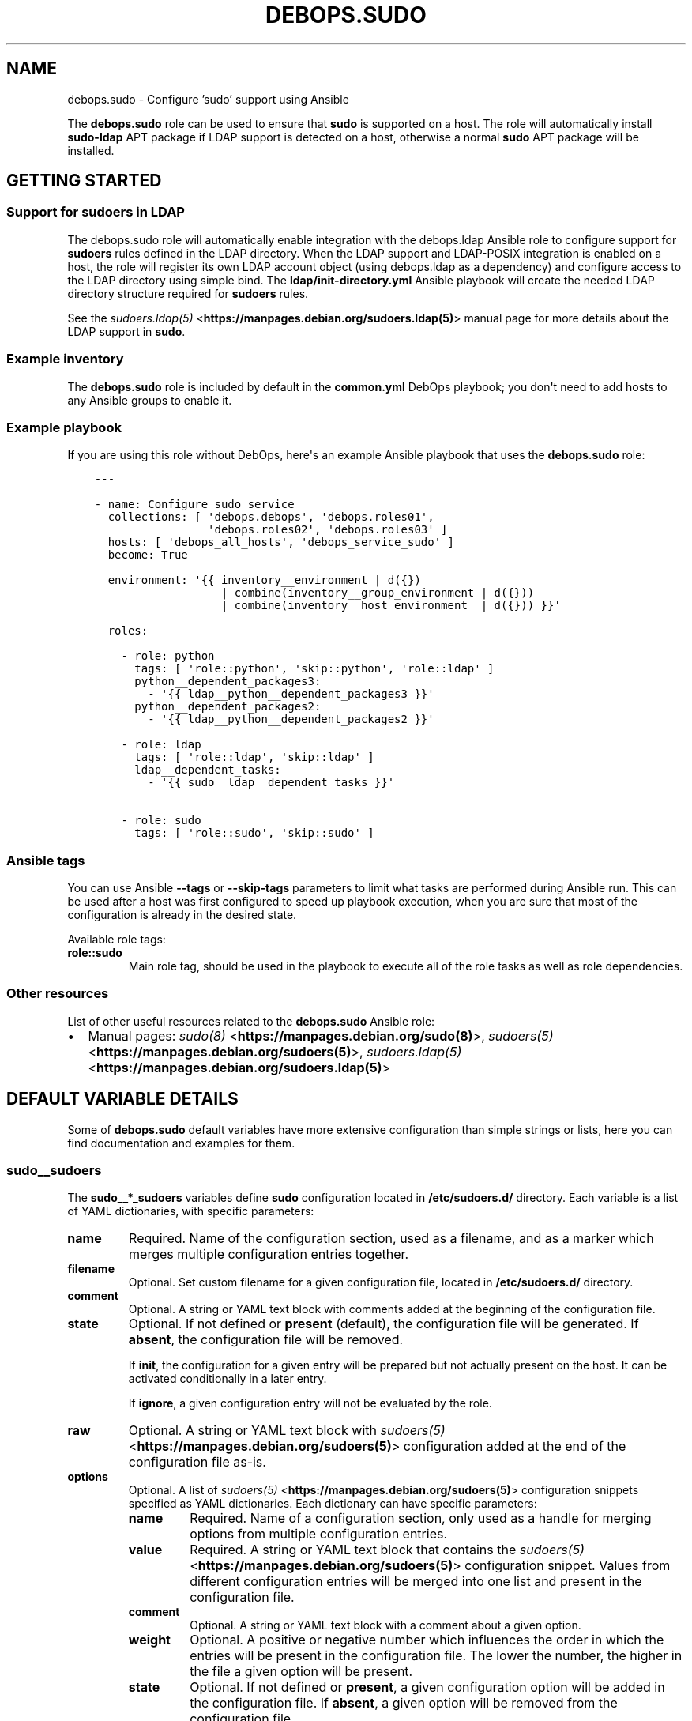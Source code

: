 .\" Man page generated from reStructuredText.
.
.TH "DEBOPS.SUDO" "5" "Jun 30, 2021" "v2.0.10" "DebOps"
.SH NAME
debops.sudo \- Configure 'sudo' support using Ansible
.
.nr rst2man-indent-level 0
.
.de1 rstReportMargin
\\$1 \\n[an-margin]
level \\n[rst2man-indent-level]
level margin: \\n[rst2man-indent\\n[rst2man-indent-level]]
-
\\n[rst2man-indent0]
\\n[rst2man-indent1]
\\n[rst2man-indent2]
..
.de1 INDENT
.\" .rstReportMargin pre:
. RS \\$1
. nr rst2man-indent\\n[rst2man-indent-level] \\n[an-margin]
. nr rst2man-indent-level +1
.\" .rstReportMargin post:
..
.de UNINDENT
. RE
.\" indent \\n[an-margin]
.\" old: \\n[rst2man-indent\\n[rst2man-indent-level]]
.nr rst2man-indent-level -1
.\" new: \\n[rst2man-indent\\n[rst2man-indent-level]]
.in \\n[rst2man-indent\\n[rst2man-indent-level]]u
..
.sp
The \fBdebops.sudo\fP role can be used to ensure that \fBsudo\fP is
supported on a host. The role will automatically install \fBsudo\-ldap\fP APT
package if LDAP support is detected on a host, otherwise a normal \fBsudo\fP APT
package will be installed.
.SH GETTING STARTED
.SS Support for sudoers in LDAP
.sp
The debops.sudo role will automatically enable integration with the
debops.ldap Ansible role to configure support for \fBsudoers\fP rules
defined in the LDAP directory. When the LDAP support and LDAP\-POSIX
integration is enabled on a host, the role will register its
own LDAP account object (using debops.ldap as a dependency) and
configure access to the LDAP directory using simple bind. The
\fBldap/init\-directory.yml\fP Ansible playbook will create the needed LDAP
directory structure required for \fBsudoers\fP rules.
.sp
See the \fI\%sudoers.ldap(5)\fP <\fBhttps://manpages.debian.org/sudoers.ldap(5)\fP> manual page for more details about the LDAP
support in \fBsudo\fP\&.
.SS Example inventory
.sp
The \fBdebops.sudo\fP role is included by default in the \fBcommon.yml\fP DebOps
playbook; you don\(aqt need to add hosts to any Ansible groups to enable it.
.SS Example playbook
.sp
If you are using this role without DebOps, here\(aqs an example Ansible playbook
that uses the \fBdebops.sudo\fP role:
.INDENT 0.0
.INDENT 3.5
.sp
.nf
.ft C
\-\-\-

\- name: Configure sudo service
  collections: [ \(aqdebops.debops\(aq, \(aqdebops.roles01\(aq,
                 \(aqdebops.roles02\(aq, \(aqdebops.roles03\(aq ]
  hosts: [ \(aqdebops_all_hosts\(aq, \(aqdebops_service_sudo\(aq ]
  become: True

  environment: \(aq{{ inventory__environment | d({})
                   | combine(inventory__group_environment | d({}))
                   | combine(inventory__host_environment  | d({})) }}\(aq

  roles:

    \- role: python
      tags: [ \(aqrole::python\(aq, \(aqskip::python\(aq, \(aqrole::ldap\(aq ]
      python__dependent_packages3:
        \- \(aq{{ ldap__python__dependent_packages3 }}\(aq
      python__dependent_packages2:
        \- \(aq{{ ldap__python__dependent_packages2 }}\(aq

    \- role: ldap
      tags: [ \(aqrole::ldap\(aq, \(aqskip::ldap\(aq ]
      ldap__dependent_tasks:
        \- \(aq{{ sudo__ldap__dependent_tasks }}\(aq

    \- role: sudo
      tags: [ \(aqrole::sudo\(aq, \(aqskip::sudo\(aq ]

.ft P
.fi
.UNINDENT
.UNINDENT
.SS Ansible tags
.sp
You can use Ansible \fB\-\-tags\fP or \fB\-\-skip\-tags\fP parameters to limit what
tasks are performed during Ansible run. This can be used after a host was first
configured to speed up playbook execution, when you are sure that most of the
configuration is already in the desired state.
.sp
Available role tags:
.INDENT 0.0
.TP
.B \fBrole::sudo\fP
Main role tag, should be used in the playbook to execute all of the role
tasks as well as role dependencies.
.UNINDENT
.SS Other resources
.sp
List of other useful resources related to the \fBdebops.sudo\fP Ansible role:
.INDENT 0.0
.IP \(bu 2
Manual pages: \fI\%sudo(8)\fP <\fBhttps://manpages.debian.org/sudo(8)\fP>, \fI\%sudoers(5)\fP <\fBhttps://manpages.debian.org/sudoers(5)\fP>, \fI\%sudoers.ldap(5)\fP <\fBhttps://manpages.debian.org/sudoers.ldap(5)\fP>
.UNINDENT
.SH DEFAULT VARIABLE DETAILS
.sp
Some of \fBdebops.sudo\fP default variables have more extensive configuration
than simple strings or lists, here you can find documentation and examples for
them.
.SS sudo__sudoers
.sp
The \fBsudo__*_sudoers\fP variables define \fBsudo\fP configuration located
in \fB/etc/sudoers.d/\fP directory. Each variable is a list of YAML
dictionaries, with specific parameters:
.INDENT 0.0
.TP
.B \fBname\fP
Required. Name of the configuration section, used as a filename, and as
a marker which merges multiple configuration entries together.
.TP
.B \fBfilename\fP
Optional. Set custom filename for a given configuration file, located in
\fB/etc/sudoers.d/\fP directory.
.TP
.B \fBcomment\fP
Optional. A string or YAML text block with comments added at the beginning of
the configuration file.
.TP
.B \fBstate\fP
Optional. If not defined or \fBpresent\fP (default), the configuration file
will be generated. If \fBabsent\fP, the configuration file will be removed.
.sp
If \fBinit\fP, the configuration for a given entry will be prepared but not
actually present on the host. It can be activated conditionally in a later
entry.
.sp
If \fBignore\fP, a given configuration entry will not be evaluated by the role.
.TP
.B \fBraw\fP
Optional. A string or YAML text block with \fI\%sudoers(5)\fP <\fBhttps://manpages.debian.org/sudoers(5)\fP> configuration
added at the end of the configuration file as\-is.
.TP
.B \fBoptions\fP
Optional. A list of \fI\%sudoers(5)\fP <\fBhttps://manpages.debian.org/sudoers(5)\fP> configuration snippets specified as
YAML dictionaries. Each dictionary can have specific parameters:
.INDENT 7.0
.TP
.B \fBname\fP
Required. Name of a configuration section, only used as a handle for
merging options from multiple configuration entries.
.TP
.B \fBvalue\fP
Required. A string or YAML text block that contains the \fI\%sudoers(5)\fP <\fBhttps://manpages.debian.org/sudoers(5)\fP>
configuration snippet. Values from different configuration entries will be
merged into one list and present in the configuration file.
.TP
.B \fBcomment\fP
Optional. A string or YAML text block with a comment about a given option.
.TP
.B \fBweight\fP
Optional. A positive or negative number which influences the order in which
the entries will be present in the configuration file. The lower the
number, the higher in the file a given option will be present.
.TP
.B \fBstate\fP
Optional. If not defined or \fBpresent\fP, a given configuration option will
be added in the configuration file. If \fBabsent\fP, a given option will be
removed from the configuration file.
.UNINDENT
.UNINDENT
.SS Examples
.sp
Allow user \fBray\fP on host \fBrushmore\fP to run specific commands with elevated
privileges without password confirmation:
.INDENT 0.0
.INDENT 3.5
.sp
.nf
.ft C
sudo__sudoers:

  \- name: \(aqray\-nopasswd\-commands\(aq
    raw: |
      ray   rushmore = NOPASSWD: /bin/kill, /bin/ls, /usr/bin/lprm
.ft P
.fi
.UNINDENT
.UNINDENT
.sp
Override some of the built\-in defaults conditionally:
.INDENT 0.0
.INDENT 3.5
.sp
.nf
.ft C
sudo__sudoers:

  \- name: \(aq00\-defaults\-override\(aq
    options:

      \- name: \(aqsyslog\-auth\(aq
        comment: \(aqLog events to syslog via "auth" facility\(aq
        value: \(aqDefaults    syslog=auth\(aq

      \- name: \(aqdisable\-lecture\(aq
        comment: "Don\(aqt show the default lecture on specific hosts"
        value: |
          Defaults    !lecture
        state: \(aq{{ "present"
                   if (ansible_hostname == \(aqbastion\(aq)
                   else "absent" }}\(aq
.ft P
.fi
.UNINDENT
.UNINDENT
.sp
On the contrary, don\(aqt create the above defaults file when a host is in
a specific Ansible inventory group:
.INDENT 0.0
.INDENT 3.5
.sp
.nf
.ft C
sudo__group_sudoers:

  \- name: \(aq00\-defaults\-override\(aq
    state: \(aqabsent\(aq
.ft P
.fi
.UNINDENT
.UNINDENT
.SH AUTHOR
Maciej Delmanowski
.SH COPYRIGHT
2014-2021, Maciej Delmanowski, Nick Janetakis, Robin Schneider and others
.\" Generated by docutils manpage writer.
.
